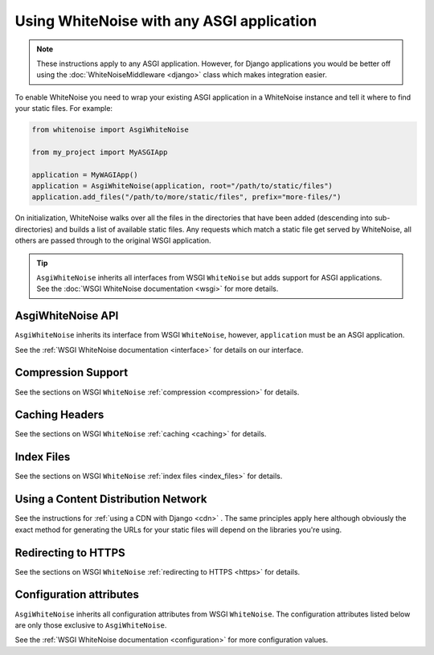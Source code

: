 Using WhiteNoise with any ASGI application
==========================================

.. note:: These instructions apply to any ASGI application. However, for Django
    applications you would be better off using the :doc:`WhiteNoiseMiddleware
    <django>` class which makes integration easier.

To enable WhiteNoise you need to wrap your existing ASGI application in a
WhiteNoise instance and tell it where to find your static files. For example:

.. code-block:: python

   from whitenoise import AsgiWhiteNoise

   from my_project import MyASGIApp

   application = MyWAGIApp()
   application = AsgiWhiteNoise(application, root="/path/to/static/files")
   application.add_files("/path/to/more/static/files", prefix="more-files/")

On initialization, WhiteNoise walks over all the files in the directories that have
been added (descending into sub-directories) and builds a list of available static files.
Any requests which match a static file get served by WhiteNoise, all others are passed
through to the original WSGI application.


.. tip:: ``AsgiWhiteNoise`` inherits all interfaces from WSGI ``WhiteNoise`` but adds
    support for ASGI applications. See the :doc:`WSGI WhiteNoise documentation <wsgi>` for
    more details.


AsgiWhiteNoise API
------------------

``AsgiWhiteNoise`` inherits its interface from WSGI ``WhiteNoise``, however, ``application`` must be an
ASGI application.

See the :ref:`WSGI WhiteNoise documentation <interface>` for details on our interface.


Compression Support
--------------------

See the sections on WSGI ``WhiteNoise`` :ref:`compression <compression>` for details.


Caching Headers
---------------

See the sections on WSGI ``WhiteNoise`` :ref:`caching <caching>` for details.


Index Files
-----------

See the sections on WSGI ``WhiteNoise`` :ref:`index files <index_files>` for details.


Using a Content Distribution Network
------------------------------------

See the instructions for :ref:`using a CDN with Django <cdn>` . The same principles
apply here although obviously the exact method for generating the URLs for your static
files will depend on the libraries you're using.


Redirecting to HTTPS
--------------------

See the sections on WSGI ``WhiteNoise`` :ref:`redirecting to HTTPS <https>` for details.


Configuration attributes
------------------------

``AsgiWhiteNoise`` inherits all configuration attributes from WSGI ``WhiteNoise``. The configuration
attributes listed below are only those exclusive to ``AsgiWhiteNoise``.

See the :ref:`WSGI WhiteNoise documentation <configuration>` for more configuration values.

.. attribute:: block_size

    :default: ``8192``

    The amount of bytes to stream to the client at a time. Decreasing this value
    will reduce the amount of time your application spends on each individual HTTP
    request, but transferring large files will require more requests.

    The default value is based on the block size used within ``wsgiref.FileWrapper``,
    which is a good balance between these two extremes.

